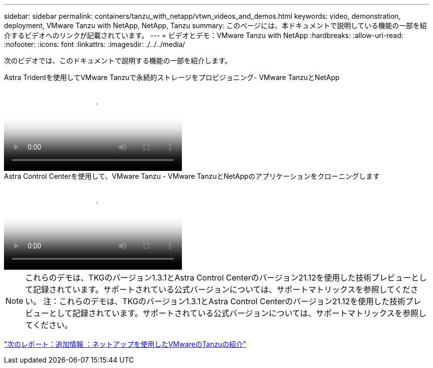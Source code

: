 ---
sidebar: sidebar 
permalink: containers/tanzu_with_netapp/vtwn_videos_and_demos.html 
keywords: video, demonstration, deployment, VMware Tanzu with NetApp, NetApp, Tanzu 
summary: このページには、本ドキュメントで説明している機能の一部を紹介するビデオへのリンクが記載されています。 
---
= ビデオとデモ：VMware Tanzu with NetApp
:hardbreaks:
:allow-uri-read: 
:nofooter: 
:icons: font
:linkattrs: 
:imagesdir: ./../../media/


[role="lead"]
次のビデオでは、このドキュメントで説明する機能の一部を紹介します。

.Astra Tridentを使用してVMware Tanzuで永続的ストレージをプロビジョニング- VMware TanzuとNetApp
video::8db3092b-3468-4754-b2d7-b01200fbb38d[panopto,width=360]
.Astra Control Centerを使用して、VMware Tanzu - VMware TanzuとNetAppのアプリケーションをクローニングします
video::01aff358-a0a2-4c4f-9062-b01200fb9abd[panopto,width=360]

NOTE: これらのデモは、TKGのバージョン1.3.1とAstra Control Centerのバージョン21.12を使用した技術プレビューとして記録されています。サポートされている公式バージョンについては、サポートマトリックスを参照してください。
注：これらのデモは、TKGのバージョン1.3.1とAstra Control Centerのバージョン21.12を使用した技術プレビューとして記録されています。サポートされている公式バージョンについては、サポートマトリックスを参照してください。

link:vtwn_additional_information.html["次のレポート：追加情報 ：ネットアップを使用したVMwareのTanzuの紹介"]
